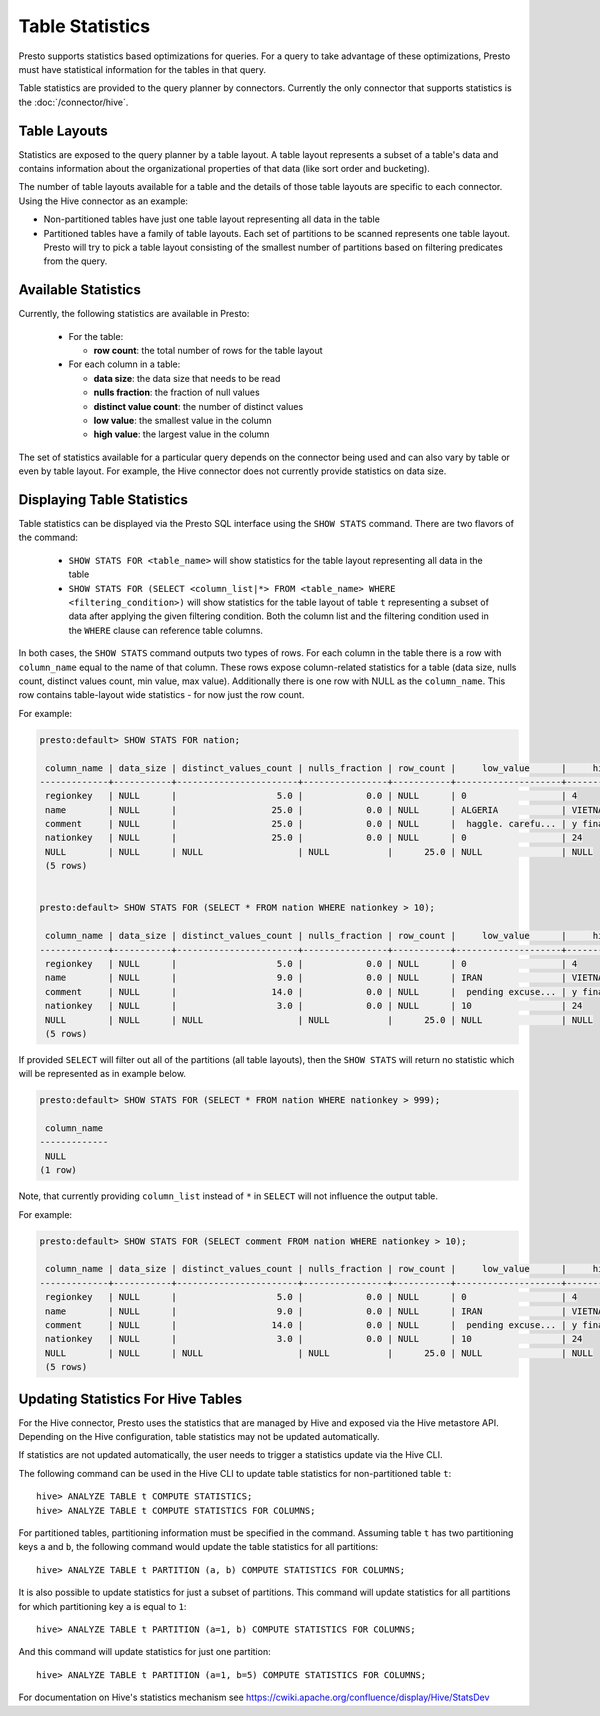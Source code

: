 ================
Table Statistics
================

Presto supports statistics based optimizations for queries. For a query to take advantage of these optimizations,
Presto must have statistical information for the tables in that query.

Table statistics are provided to the query planner by connectors.
Currently the only connector that supports statistics is the :doc:`/connector/hive`.

Table Layouts
-------------

Statistics are exposed to the query planner by a table layout. A table layout represents a subset of a table's data
and contains information about the organizational properties of that data (like sort order and bucketing).

The number of table layouts available for a table and the details of those table layouts are specific to each connector.
Using the Hive connector as an example:

* Non-partitioned tables have just one table layout representing all data in the table
* Partitioned tables have a family of table layouts. Each set of partitions to be scanned represents one table layout.
  Presto will try to pick a table layout consisting of the smallest number of partitions based on filtering predicates
  from the query.

Available Statistics
--------------------

Currently, the following statistics are available in Presto:

 * For the table:

   * **row count**: the total number of rows for the table layout

 * For each column in a table:

   * **data size**: the data size that needs to be read
   * **nulls fraction**: the fraction of null values
   * **distinct value count**: the number of distinct values
   * **low value**: the smallest value in the column
   * **high value**: the largest value in the column


The set of statistics available for a particular query depends on the connector being used and can also vary by table or
even by table layout. For example, the Hive connector does not currently provide statistics on data size.

Displaying Table Statistics
---------------------------

Table statistics can be displayed via the Presto SQL interface using the ``SHOW STATS`` command.
There are two flavors of the command:

 * ``SHOW STATS FOR <table_name>`` will show statistics for the table layout representing all data in the table
 * ``SHOW STATS FOR (SELECT <column_list|*> FROM <table_name> WHERE <filtering_condition>)``
   will show statistics for the table layout of table ``t`` representing a subset of data after applying the given filtering
   condition. Both the column list and the filtering condition used in the ``WHERE`` clause can reference table columns.

In both cases, the ``SHOW STATS`` command outputs two types of rows.
For each column in the table there is a row with ``column_name`` equal to the name of that column.
These rows expose column-related statistics for a table (data size, nulls count, distinct values count, min value, max value).
Additionally there is one row with NULL as the ``column_name``. This row contains table-layout wide statistics - for now just the row count.

For example:

.. code-block:: none

    presto:default> SHOW STATS FOR nation;

     column_name | data_size | distinct_values_count | nulls_fraction | row_count |     low_value      |     high_value
    -------------+-----------+-----------------------+----------------+-----------+--------------------+--------------------
     regionkey   | NULL      |                   5.0 |            0.0 | NULL      | 0                  | 4
     name        | NULL      |                  25.0 |            0.0 | NULL      | ALGERIA            | VIETNAM
     comment     | NULL      |                  25.0 |            0.0 | NULL      |  haggle. carefu... | y final package...
     nationkey   | NULL      |                  25.0 |            0.0 | NULL      | 0                  | 24
     NULL        | NULL      | NULL                  | NULL           |      25.0 | NULL               | NULL
     (5 rows)


    presto:default> SHOW STATS FOR (SELECT * FROM nation WHERE nationkey > 10);

     column_name | data_size | distinct_values_count | nulls_fraction | row_count |     low_value      |     high_value
    -------------+-----------+-----------------------+----------------+-----------+--------------------+--------------------
     regionkey   | NULL      |                   5.0 |            0.0 | NULL      | 0                  | 4
     name        | NULL      |                   9.0 |            0.0 | NULL      | IRAN               | VIETNAM
     comment     | NULL      |                  14.0 |            0.0 | NULL      |  pending excuse... | y final package...
     nationkey   | NULL      |                   3.0 |            0.0 | NULL      | 10                 | 24
     NULL        | NULL      | NULL                  | NULL           |      25.0 | NULL               | NULL
     (5 rows)

If provided ``SELECT`` will filter out all of the partitions (all table layouts),
then the ``SHOW STATS`` will return no statistic which will be represented as in example below.

.. code-block:: none

    presto:default> SHOW STATS FOR (SELECT * FROM nation WHERE nationkey > 999);

     column_name
    -------------
     NULL
    (1 row)

Note, that currently providing ``column_list`` instead of ``*`` in ``SELECT`` will not influence the output table.

For example:

.. code-block:: none

    presto:default> SHOW STATS FOR (SELECT comment FROM nation WHERE nationkey > 10);

     column_name | data_size | distinct_values_count | nulls_fraction | row_count |     low_value      |     high_value
    -------------+-----------+-----------------------+----------------+-----------+--------------------+--------------------
     regionkey   | NULL      |                   5.0 |            0.0 | NULL      | 0                  | 4
     name        | NULL      |                   9.0 |            0.0 | NULL      | IRAN               | VIETNAM
     comment     | NULL      |                  14.0 |            0.0 | NULL      |  pending excuse... | y final package...
     nationkey   | NULL      |                   3.0 |            0.0 | NULL      | 10                 | 24
     NULL        | NULL      | NULL                  | NULL           |      25.0 | NULL               | NULL
     (5 rows)


Updating Statistics For Hive Tables
-----------------------------------

For the Hive connector, Presto uses the statistics that are managed by Hive and exposed via the Hive metastore API.
Depending on the Hive configuration, table statistics may not be updated automatically.

If statistics are not updated automatically, the user needs to trigger a statistics update via the Hive CLI.

The following command can be used in the Hive CLI to update table statistics for non-partitioned table ``t``::

        hive> ANALYZE TABLE t COMPUTE STATISTICS;
        hive> ANALYZE TABLE t COMPUTE STATISTICS FOR COLUMNS;

For partitioned tables, partitioning information must be specified in the command.
Assuming table ``t`` has two partitioning keys ``a`` and ``b``, the following command would
update the table statistics for all partitions::

        hive> ANALYZE TABLE t PARTITION (a, b) COMPUTE STATISTICS FOR COLUMNS;

It is also possible to update statistics for just a subset of partitions.
This command will update statistics for all partitions for which partitioning key ``a`` is equal to ``1``::

        hive> ANALYZE TABLE t PARTITION (a=1, b) COMPUTE STATISTICS FOR COLUMNS;

And this command will update statistics for just one partition::

        hive> ANALYZE TABLE t PARTITION (a=1, b=5) COMPUTE STATISTICS FOR COLUMNS;

For documentation on Hive's statistics mechanism see https://cwiki.apache.org/confluence/display/Hive/StatsDev

